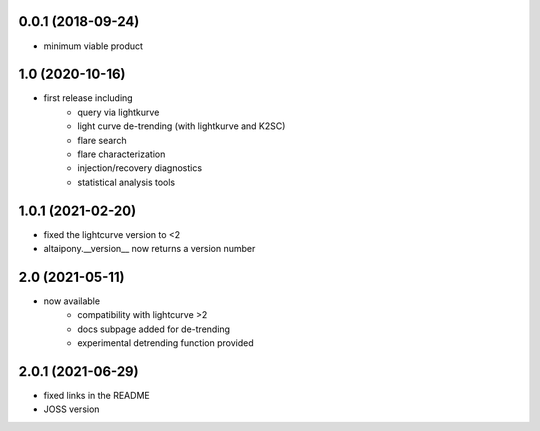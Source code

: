 
0.0.1 (2018-09-24)
++++++++++++++++++

- minimum viable product

1.0 (2020-10-16)
++++++++++++++++++

- first release including
    - query via lightkurve
    - light curve de-trending (with lightkurve and K2SC)
    - flare search
    - flare characterization
    - injection/recovery diagnostics
    - statistical analysis tools

1.0.1 (2021-02-20)
++++++++++++++++++

- fixed the lightcurve version to <2 
- altaipony.__version__ now returns a version number


2.0 (2021-05-11)
++++++++++++++++++

- now available
    - compatibility with lightcurve >2
    - docs subpage added for de-trending
    - experimental detrending function provided
    
2.0.1 (2021-06-29)
++++++++++++++++++    

- fixed links in the README
- JOSS version
